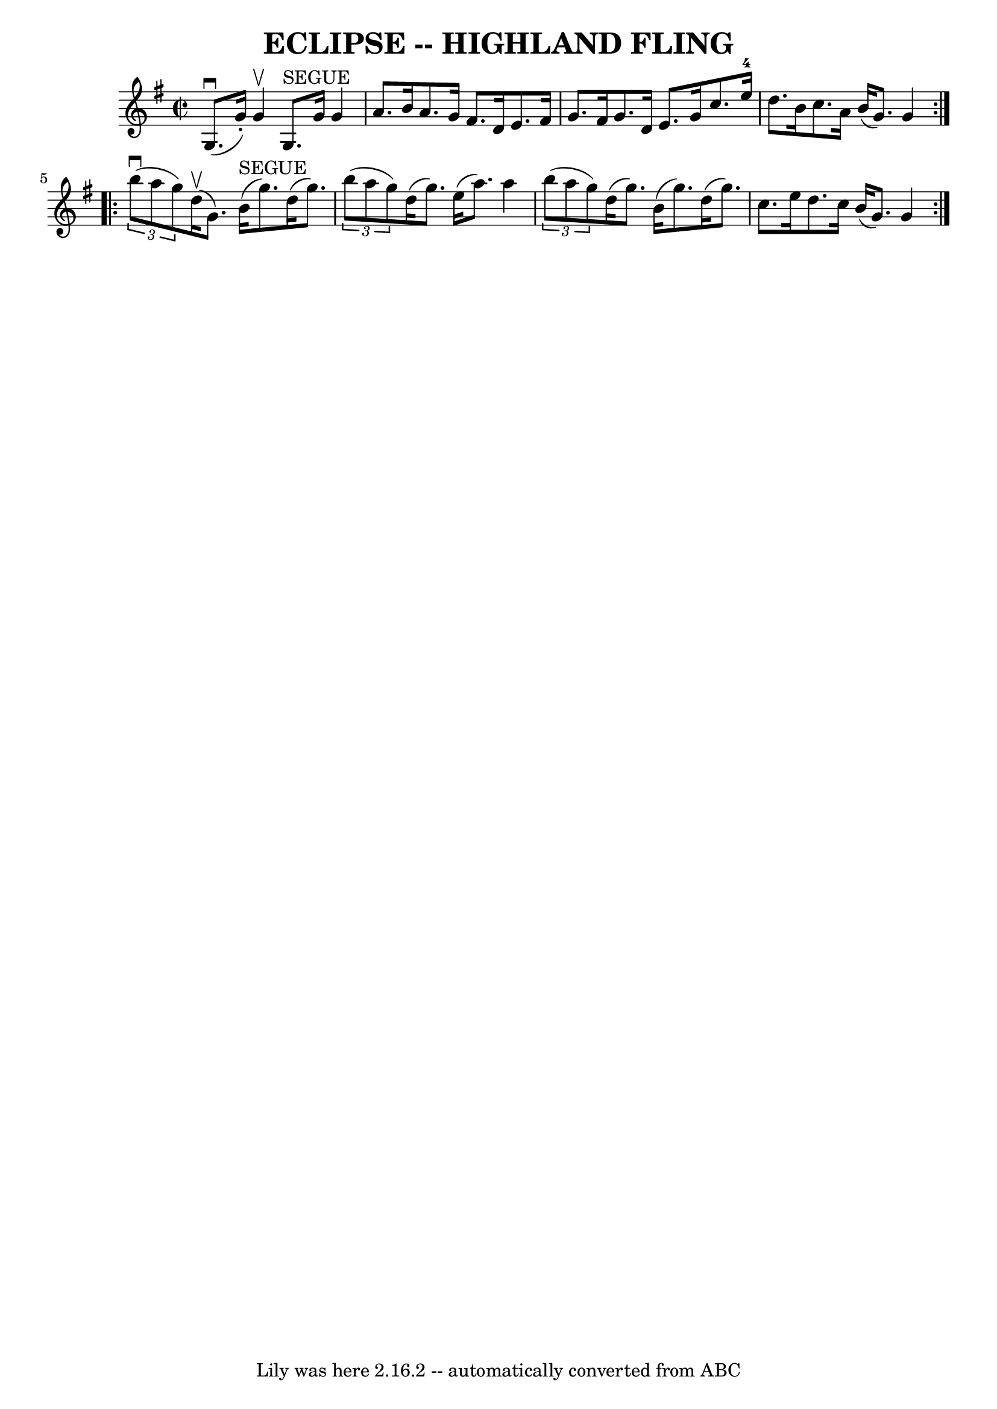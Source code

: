 \version "2.7.40"
\header {
	book = "Ryan's Mammoth Collection of Fiddle Tunes"
	crossRefNumber = "1"
	footnotes = ""
	tagline = "Lily was here 2.16.2 -- automatically converted from ABC"
	title = "ECLIPSE -- HIGHLAND FLING"
}
voicedefault =  {
\set Score.defaultBarType = "empty"

\override Staff.TimeSignature #'style = #'C
 \time 2/2 \key g \major   \repeat volta 2 {     g8. (^\downbow   g'16 -. -)   
g'4 ^\upbow     g8. ^"SEGUE"   g'16    g'4    \bar "|"   a'8.    b'16    a'8.   
 g'16    fis'8.    d'16    e'8.    fis'16        \bar "|"   g'8.    fis'16    
g'8.    d'16    e'8.    g'16    c''8.    e''16-4   \bar "|"   d''8.    b'16  
  c''8.    a'16    b'16 (   g'8.  -)   g'4    }     \repeat volta 2 {   
\times 2/3 {   b''8 (^\downbow   a''8    g''8  -) }     d''16 (^\upbow   g'8.  
-)     b'16 ^"SEGUE"(   g''8.  -)   d''16 (   g''8.  -)   \bar "|"   
\times 2/3 {   b''8 (   a''8    g''8  -) }   d''16 (   g''8.  -)   e''16 (   
a''8.  -)   a''4        \bar "|"   \times 2/3 {   b''8 (   a''8    g''8  -) }   
d''16 (   g''8.  -)   b'16 (   g''8.  -)   d''16 (   g''8.  -)   \bar "|"   
c''8.    e''16    d''8.    c''16    b'16 (   g'8.  -)   g'4    }   
}

\score{
    <<

	\context Staff="default"
	{
	    \voicedefault 
	}

    >>
	\layout {
	}
	\midi {}
}
